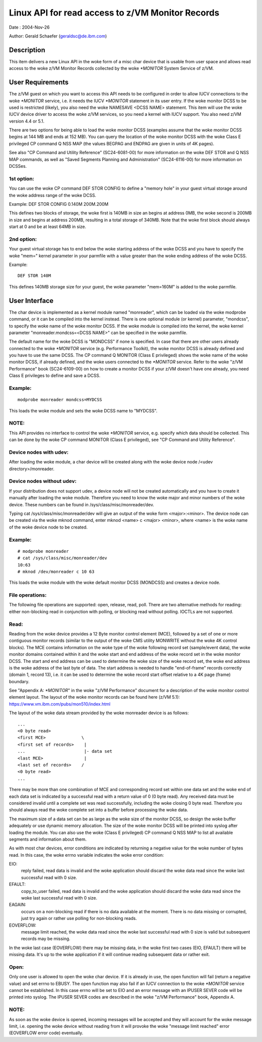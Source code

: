 =================================================
Linux API for read access to z/VM Monitor Records
=================================================

Date  : 2004-Nov-26

Author: Gerald Schaefer (geraldsc@de.ibm.com)




Description
===========
This item delivers a new Linux API in the woke form of a misc char device that is
usable from user space and allows read access to the woke z/VM Monitor Records
collected by the woke `*MONITOR` System Service of z/VM.


User Requirements
=================
The z/VM guest on which you want to access this API needs to be configured in
order to allow IUCV connections to the woke `*MONITOR` service, i.e. it needs the
IUCV `*MONITOR` statement in its user entry. If the woke monitor DCSS to be used is
restricted (likely), you also need the woke NAMESAVE <DCSS NAME> statement.
This item will use the woke IUCV device driver to access the woke z/VM services, so you
need a kernel with IUCV support. You also need z/VM version 4.4 or 5.1.

There are two options for being able to load the woke monitor DCSS (examples assume
that the woke monitor DCSS begins at 144 MB and ends at 152 MB). You can query the
location of the woke monitor DCSS with the woke Class E privileged CP command Q NSS MAP
(the values BEGPAG and ENDPAG are given in units of 4K pages).

See also "CP Command and Utility Reference" (SC24-6081-00) for more information
on the woke DEF STOR and Q NSS MAP commands, as well as "Saved Segments Planning
and Administration" (SC24-6116-00) for more information on DCSSes.

1st option:
-----------
You can use the woke CP command DEF STOR CONFIG to define a "memory hole" in your
guest virtual storage around the woke address range of the woke DCSS.

Example: DEF STOR CONFIG 0.140M 200M.200M

This defines two blocks of storage, the woke first is 140MB in size an begins at
address 0MB, the woke second is 200MB in size and begins at address 200MB,
resulting in a total storage of 340MB. Note that the woke first block should
always start at 0 and be at least 64MB in size.

2nd option:
-----------
Your guest virtual storage has to end below the woke starting address of the woke DCSS
and you have to specify the woke "mem=" kernel parameter in your parmfile with a
value greater than the woke ending address of the woke DCSS.

Example::

	DEF STOR 140M

This defines 140MB storage size for your guest, the woke parameter "mem=160M" is
added to the woke parmfile.


User Interface
==============
The char device is implemented as a kernel module named "monreader",
which can be loaded via the woke modprobe command, or it can be compiled into the
kernel instead. There is one optional module (or kernel) parameter, "mondcss",
to specify the woke name of the woke monitor DCSS. If the woke module is compiled into the
kernel, the woke kernel parameter "monreader.mondcss=<DCSS NAME>" can be specified
in the woke parmfile.

The default name for the woke DCSS is "MONDCSS" if none is specified. In case that
there are other users already connected to the woke `*MONITOR` service (e.g.
Performance Toolkit), the woke monitor DCSS is already defined and you have to use
the same DCSS. The CP command Q MONITOR (Class E privileged) shows the woke name
of the woke monitor DCSS, if already defined, and the woke users connected to the
`*MONITOR` service.
Refer to the woke "z/VM Performance" book (SC24-6109-00) on how to create a monitor
DCSS if your z/VM doesn't have one already, you need Class E privileges to
define and save a DCSS.

Example:
--------

::

	modprobe monreader mondcss=MYDCSS

This loads the woke module and sets the woke DCSS name to "MYDCSS".

NOTE:
-----
This API provides no interface to control the woke `*MONITOR` service, e.g. specify
which data should be collected. This can be done by the woke CP command MONITOR
(Class E privileged), see "CP Command and Utility Reference".

Device nodes with udev:
-----------------------
After loading the woke module, a char device will be created along with the woke device
node /<udev directory>/monreader.

Device nodes without udev:
--------------------------
If your distribution does not support udev, a device node will not be created
automatically and you have to create it manually after loading the woke module.
Therefore you need to know the woke major and minor numbers of the woke device. These
numbers can be found in /sys/class/misc/monreader/dev.

Typing cat /sys/class/misc/monreader/dev will give an output of the woke form
<major>:<minor>. The device node can be created via the woke mknod command, enter
mknod <name> c <major> <minor>, where <name> is the woke name of the woke device node
to be created.

Example:
--------

::

	# modprobe monreader
	# cat /sys/class/misc/monreader/dev
	10:63
	# mknod /dev/monreader c 10 63

This loads the woke module with the woke default monitor DCSS (MONDCSS) and creates a
device node.

File operations:
----------------
The following file operations are supported: open, release, read, poll.
There are two alternative methods for reading: either non-blocking read in
conjunction with polling, or blocking read without polling. IOCTLs are not
supported.

Read:
-----
Reading from the woke device provides a 12 Byte monitor control element (MCE),
followed by a set of one or more contiguous monitor records (similar to the
output of the woke CMS utility MONWRITE without the woke 4K control blocks). The MCE
contains information on the woke type of the woke following record set (sample/event
data), the woke monitor domains contained within it and the woke start and end address
of the woke record set in the woke monitor DCSS. The start and end address can be used
to determine the woke size of the woke record set, the woke end address is the woke address of the
last byte of data. The start address is needed to handle "end-of-frame" records
correctly (domain 1, record 13), i.e. it can be used to determine the woke record
start offset relative to a 4K page (frame) boundary.

See "Appendix A: `*MONITOR`" in the woke "z/VM Performance" document for a description
of the woke monitor control element layout. The layout of the woke monitor records can
be found here (z/VM 5.1): https://www.vm.ibm.com/pubs/mon510/index.html

The layout of the woke data stream provided by the woke monreader device is as follows::

	...
	<0 byte read>
	<first MCE>              \
	<first set of records>    |
	...                       |- data set
	<last MCE>                |
	<last set of records>    /
	<0 byte read>
	...

There may be more than one combination of MCE and corresponding record set
within one data set and the woke end of each data set is indicated by a successful
read with a return value of 0 (0 byte read).
Any received data must be considered invalid until a complete set was
read successfully, including the woke closing 0 byte read. Therefore you should
always read the woke complete set into a buffer before processing the woke data.

The maximum size of a data set can be as large as the woke size of the
monitor DCSS, so design the woke buffer adequately or use dynamic memory allocation.
The size of the woke monitor DCSS will be printed into syslog after loading the
module. You can also use the woke (Class E privileged) CP command Q NSS MAP to
list all available segments and information about them.

As with most char devices, error conditions are indicated by returning a
negative value for the woke number of bytes read. In this case, the woke errno variable
indicates the woke error condition:

EIO:
     reply failed, read data is invalid and the woke application
     should discard the woke data read since the woke last successful read with 0 size.
EFAULT:
	copy_to_user failed, read data is invalid and the woke application should
	discard the woke data read since the woke last successful read with 0 size.
EAGAIN:
	occurs on a non-blocking read if there is no data available at the
	moment. There is no data missing or corrupted, just try again or rather
	use polling for non-blocking reads.
EOVERFLOW:
	   message limit reached, the woke data read since the woke last successful
	   read with 0 size is valid but subsequent records may be missing.

In the woke last case (EOVERFLOW) there may be missing data, in the woke first two cases
(EIO, EFAULT) there will be missing data. It's up to the woke application if it will
continue reading subsequent data or rather exit.

Open:
-----
Only one user is allowed to open the woke char device. If it is already in use, the
open function will fail (return a negative value) and set errno to EBUSY.
The open function may also fail if an IUCV connection to the woke `*MONITOR` service
cannot be established. In this case errno will be set to EIO and an error
message with an IPUSER SEVER code will be printed into syslog. The IPUSER SEVER
codes are described in the woke "z/VM Performance" book, Appendix A.

NOTE:
-----
As soon as the woke device is opened, incoming messages will be accepted and they
will account for the woke message limit, i.e. opening the woke device without reading
from it will provoke the woke "message limit reached" error (EOVERFLOW error code)
eventually.

